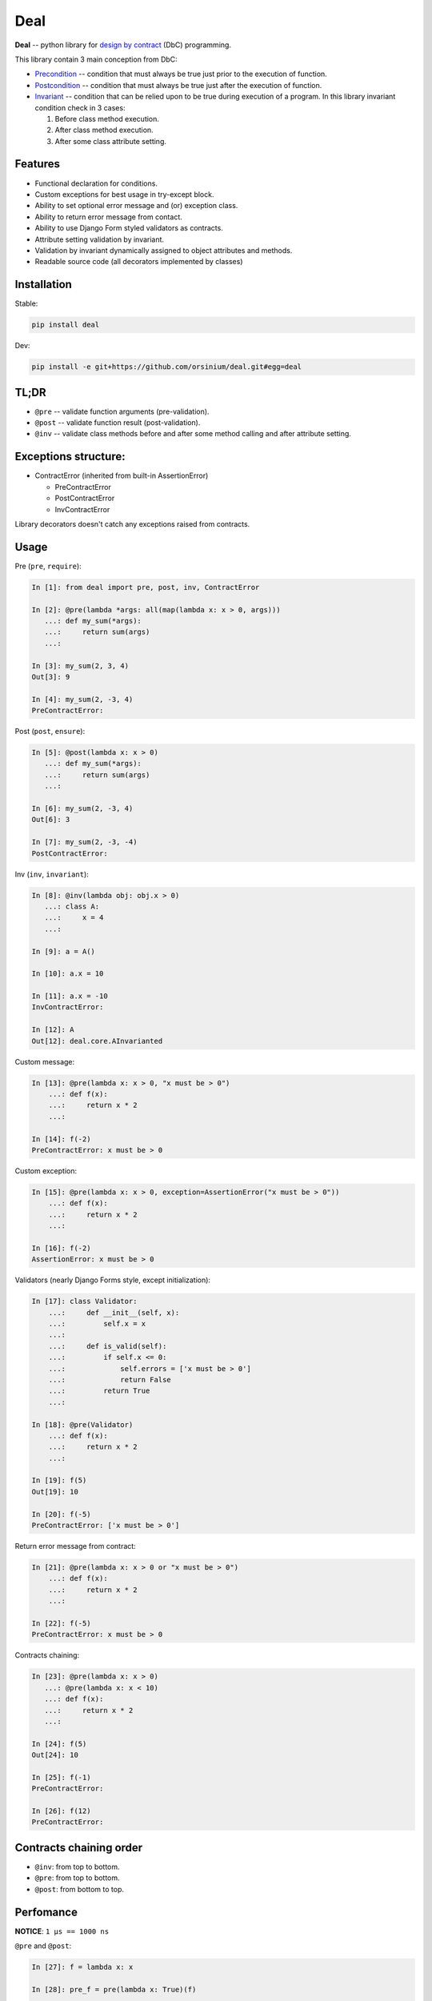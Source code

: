 Deal
====

**Deal** -- python library for `design by
contract <https://en.wikipedia.org/wiki/Design_by_contract>`__ (DbC)
programming.

This library contain 3 main conception from DbC:

-  `Precondition <https://en.wikipedia.org/wiki/Precondition>`__ --
   condition that must always be true just prior to the execution of
   function.
-  `Postcondition <https://en.wikipedia.org/wiki/Postcondition>`__ --
   condition that must always be true just after the execution of
   function.
-  `Invariant <https://en.wikipedia.org/wiki/Invariant>`__ -- condition
   that can be relied upon to be true during execution of a program. In
   this library invariant condition check in 3 cases:

   1. Before class method execution.
   2. After class method execution.
   3. After some class attribute setting.

Features
--------

-  Functional declaration for conditions.
-  Custom exceptions for best usage in try-except block.
-  Ability to set optional error message and (or) exception class.
-  Ability to return error message from contact.
-  Ability to use Django Form styled validators as contracts.
-  Attribute setting validation by invariant.
-  Validation by invariant dynamically assigned to object attributes and
   methods.
-  Readable source code (all decorators implemented by classes)

Installation
------------

Stable:

.. code:: bash

    pip install deal

Dev:

.. code:: bash

    pip install -e git+https://github.com/orsinium/deal.git#egg=deal

TL;DR
-----

-  ``@pre`` -- validate function arguments (pre-validation).
-  ``@post`` -- validate function result (post-validation).
-  ``@inv`` -- validate class methods before and after some method
   calling and after attribute setting.

Exceptions structure:
---------------------

-  ContractError (inherited from built-in AssertionError)

   -  PreContractError
   -  PostContractError
   -  InvContractError

Library decorators doesn't catch any exceptions raised from contracts.

Usage
-----

Pre (``pre``, ``require``):

.. code:: python

    In [1]: from deal import pre, post, inv, ContractError

    In [2]: @pre(lambda *args: all(map(lambda x: x > 0, args)))
       ...: def my_sum(*args):
       ...:     return sum(args)
       ...:

    In [3]: my_sum(2, 3, 4)
    Out[3]: 9

    In [4]: my_sum(2, -3, 4)
    PreContractError:

Post (``post``, ``ensure``):

.. code:: python

    In [5]: @post(lambda x: x > 0)
       ...: def my_sum(*args):
       ...:     return sum(args)
       ...:

    In [6]: my_sum(2, -3, 4)
    Out[6]: 3

    In [7]: my_sum(2, -3, -4)
    PostContractError:

Inv (``inv``, ``invariant``):

.. code:: python

    In [8]: @inv(lambda obj: obj.x > 0)
       ...: class A:
       ...:     x = 4
       ...:     

    In [9]: a = A()

    In [10]: a.x = 10

    In [11]: a.x = -10
    InvContractError:

    In [12]: A
    Out[12]: deal.core.AInvarianted

Custom message:

.. code:: python

    In [13]: @pre(lambda x: x > 0, "x must be > 0")
        ...: def f(x):
        ...:     return x * 2
        ...:

    In [14]: f(-2)
    PreContractError: x must be > 0

Custom exception:

.. code:: python

    In [15]: @pre(lambda x: x > 0, exception=AssertionError("x must be > 0"))
        ...: def f(x):
        ...:     return x * 2
        ...:

    In [16]: f(-2)
    AssertionError: x must be > 0

Validators (nearly Django Forms style, except initialization):

.. code:: python

    In [17]: class Validator:
        ...:     def __init__(self, x):
        ...:         self.x = x
        ...:         
        ...:     def is_valid(self):
        ...:         if self.x <= 0:
        ...:             self.errors = ['x must be > 0']
        ...:             return False
        ...:         return True
        ...:     

    In [18]: @pre(Validator)
        ...: def f(x):
        ...:     return x * 2
        ...:

    In [19]: f(5)
    Out[19]: 10

    In [20]: f(-5)
    PreContractError: ['x must be > 0']

Return error message from contract:

.. code:: python

    In [21]: @pre(lambda x: x > 0 or "x must be > 0")
        ...: def f(x):
        ...:     return x * 2
        ...:

    In [22]: f(-5)
    PreContractError: x must be > 0

Contracts chaining:

.. code:: python

    In [23]: @pre(lambda x: x > 0)
       ...: @pre(lambda x: x < 10)
       ...: def f(x):
       ...:     return x * 2
       ...:

    In [24]: f(5)
    Out[24]: 10

    In [25]: f(-1)
    PreContractError:

    In [26]: f(12)
    PreContractError:

Contracts chaining order
------------------------

-  ``@inv``: from top to bottom.
-  ``@pre``: from top to bottom.
-  ``@post``: from bottom to top.

Perfomance
----------

**NOTICE**: ``1 µs == 1000 ns``

``@pre`` and ``@post``:

.. code:: python

    In [27]: f = lambda x: x

    In [28]: pre_f = pre(lambda x: True)(f)

    In [29]: post_f = post(lambda x: True)(f)

    In [30]: %timeit f(10)
    92.3 ns ± 3.62 ns per loop (mean ± std. dev. of 7 runs, 10000000 loops each)

    In [31]: %timeit pre_f(10)
    2.07 µs ± 92.5 ns per loop (mean ± std. dev. of 7 runs, 100000 loops each)

    In [32]: %timeit post_f(10)
    2.03 µs ± 18.6 ns per loop (mean ± std. dev. of 7 runs, 100000 loops each)

+1 µs

``@inv``:

.. code:: python

    In [33]: class A:
        ...:     x = 4
        ...:     

    In [34]: InvA = inv(lambda obj: True)(A)

    In [35]: a = A()

    In [36]: inv_a = InvA()

    In [37]: %timeit a.x = 10
    76.4 ns ± 1.36 ns per loop (mean ± std. dev. of 7 runs, 10000000 loops each)

    In [38]: %timeit inv_a.x = 10
    6.89 µs ± 408 ns per loop (mean ± std. dev. of 7 runs, 100000 loops each)

+6 µs
